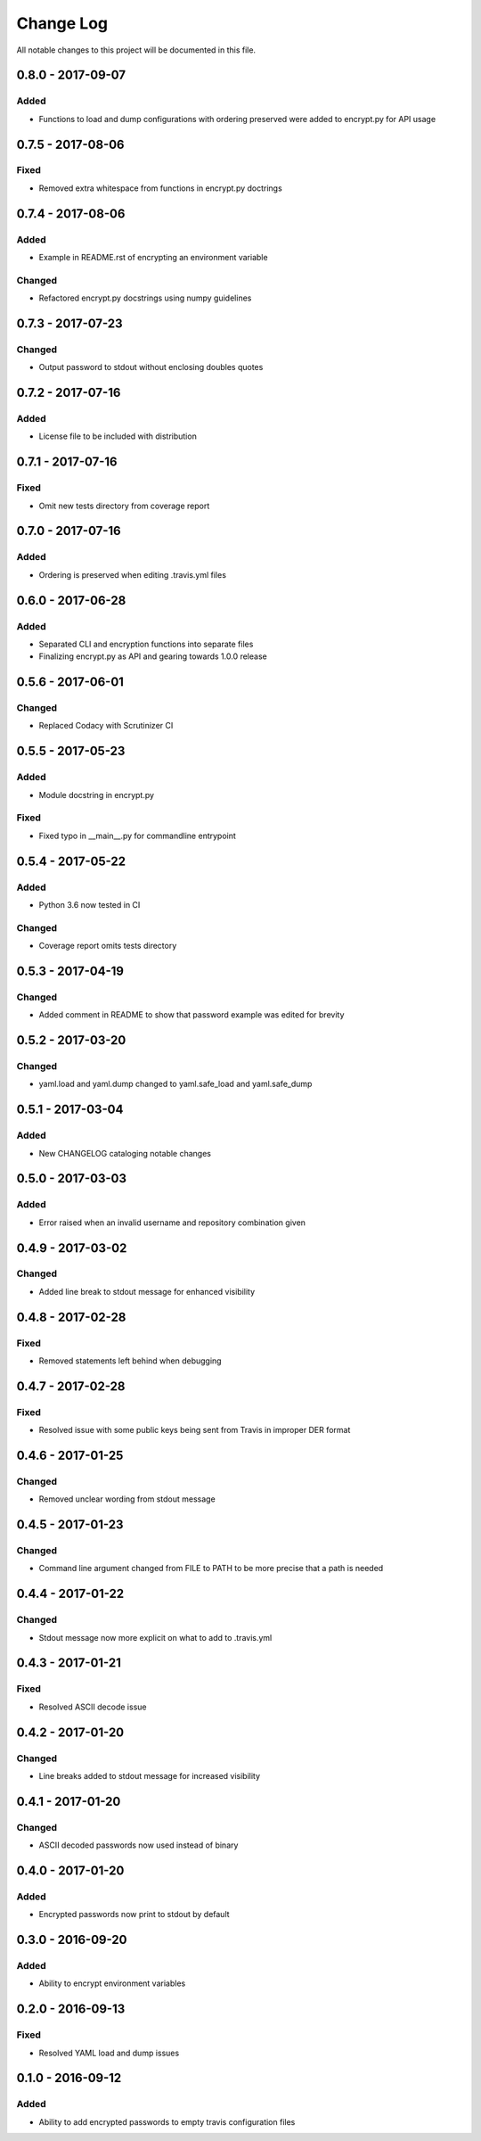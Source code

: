 ##########
Change Log
##########

All notable changes to this project will be documented in this file.


0.8.0 - 2017-09-07
==================

Added
-----

-  Functions to load and dump configurations with ordering preserved
   were added to encrypt.py for API usage

0.7.5 - 2017-08-06
==================

Fixed
-----

-  Removed extra whitespace from functions in encrypt.py doctrings

0.7.4 - 2017-08-06
==================

Added
-----

-  Example in README.rst of encrypting an environment variable

Changed
-------

-  Refactored encrypt.py docstrings using numpy guidelines

0.7.3 - 2017-07-23
==================

Changed
-------

-  Output password to stdout without enclosing doubles quotes

0.7.2 - 2017-07-16
==================

Added
-----

-  License file to be included with distribution

0.7.1 - 2017-07-16
==================

Fixed
-----

-  Omit new tests directory from coverage report

0.7.0 - 2017-07-16
==================

Added
-----

-  Ordering is preserved when editing .travis.yml files

0.6.0 - 2017-06-28
==================

Added
-----

-  Separated CLI and encryption functions into separate files
-  Finalizing encrypt.py as API and gearing towards 1.0.0 release

0.5.6 - 2017-06-01
==================

Changed
-------

-  Replaced Codacy with Scrutinizer CI

0.5.5 - 2017-05-23
==================

Added
-----

-  Module docstring in encrypt.py

Fixed
-----

-  Fixed typo in __main__.py for commandline entrypoint

0.5.4 - 2017-05-22
==================

Added
-----

-  Python 3.6 now tested in CI

Changed
-------

-   Coverage report omits tests directory 

0.5.3 - 2017-04-19
==================

Changed
-------

-  Added comment in README to show that password example was edited for brevity

0.5.2 - 2017-03-20
==================

Changed
-------

-  yaml.load and yaml.dump changed to yaml.safe_load and yaml.safe_dump

0.5.1 - 2017-03-04
==================

Added
-----

-  New CHANGELOG cataloging notable changes

0.5.0 - 2017-03-03
==================

Added
-----

-  Error raised when an invalid username and repository combination given

0.4.9 - 2017-03-02
==================

Changed
-------

-  Added line break to stdout message for enhanced visibility

0.4.8 - 2017-02-28
==================

Fixed
-----

-  Removed statements left behind when debugging

0.4.7 - 2017-02-28
==================

Fixed
-----

-  Resolved issue with some public keys being sent from Travis in improper DER format

0.4.6 - 2017-01-25
==================

Changed
-------

-  Removed unclear wording from stdout message

0.4.5 - 2017-01-23
==================

Changed
-------

-  Command line argument changed from FILE to PATH to be more precise that a path is needed

0.4.4 - 2017-01-22
==================

Changed
-------

-  Stdout message now more explicit on what to add to .travis.yml

0.4.3 - 2017-01-21
==================

Fixed
-----

-  Resolved ASCII decode issue

0.4.2 - 2017-01-20
==================

Changed
-------

-  Line breaks added to stdout message for increased visibility

0.4.1 - 2017-01-20
==================

Changed
-------

-  ASCII decoded passwords now used instead of binary

0.4.0 - 2017-01-20
==================

Added
-----

-  Encrypted passwords now print to stdout by default

0.3.0 - 2016-09-20
==================

Added
-----

-  Ability to encrypt environment variables

0.2.0 - 2016-09-13
==================

Fixed
-----

-  Resolved YAML load and dump issues

0.1.0 - 2016-09-12
==================

Added
-----

-  Ability to add encrypted passwords to empty travis configuration files